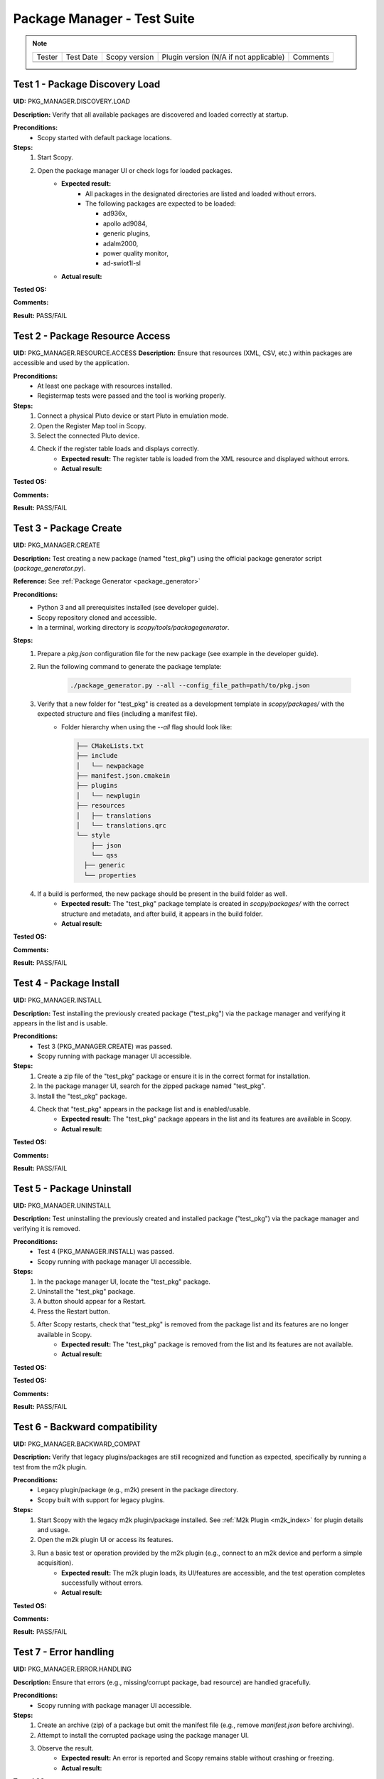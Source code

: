 .. _package_manager_tests:

Package Manager - Test Suite
======================================

.. note::
    .. list-table:: 

       * - Tester
         - Test Date
         - Scopy version
         - Plugin version (N/A if not applicable)
         - Comments
       * - 
         - 
         - 
         - 
         - 


Test 1 - Package Discovery Load
-----------------------------------

**UID:** PKG_MANAGER.DISCOVERY.LOAD

**Description:** Verify that all available packages are discovered and loaded correctly at startup.

**Preconditions:**
    - Scopy started with default package locations.

**Steps:**
    1. Start Scopy.
    2. Open the package manager UI or check logs for loaded packages.
        - **Expected result:**
            - All packages in the designated directories are listed and loaded without errors.
            - The following packages are expected to be loaded:

              * ad936x, 
              * apollo ad9084, 
              * generic plugins, 
              * adalm2000, 
              * power quality monitor, 
              * ad-swiot1l-sl

        - **Actual result:**

..
  Actual test result goes here.
..

**Tested OS:**

..
  Details about the tested OS goes here.
..

**Comments:**

..
  Any comments about the test goes here.
..

**Result:** PASS/FAIL

..
  The result of the test goes here (PASS/FAIL).
..

Test 2 - Package Resource Access
--------------------------------------

**UID:** PKG_MANAGER.RESOURCE.ACCESS
**Description:** Ensure that resources (XML, CSV, etc.) within packages are accessible and used by the application.

**Preconditions:**
    - At least one package with resources installed.
    - Registermap tests were passed and the tool is working properly.

**Steps:**
    1. Connect a physical Pluto device or start Pluto in emulation mode.
    2. Open the Register Map tool in Scopy.
    3. Select the connected Pluto device.
    4. Check if the register table loads and displays correctly.
        - **Expected result:** The register table is loaded from the XML resource and displayed without errors.
        - **Actual result:**

..
  Actual test result goes here.
..

**Tested OS:**

..
  Details about the tested OS goes here.
..

**Comments:**

..
  Any comments about the test goes here.
..

**Result:** PASS/FAIL

..
  The result of the test goes here (PASS/FAIL).
..

Test 3 - Package Create
-----------------------------

**UID:** PKG_MANAGER.CREATE

**Description:** Test creating a new package (named "test_pkg") using the official package generator script (`package_generator.py`).

**Reference:** See :ref:`Package Generator <package_generator>`

**Preconditions:**
    - Python 3 and all prerequisites installed (see developer guide).
    - Scopy repository cloned and accessible.
    - In a terminal, working directory is `scopy/tools/packagegenerator`.

**Steps:**
    1. Prepare a `pkg.json` configuration file for the new package (see example in the developer guide).
    2. Run the following command to generate the package template:

        .. code-block:: bash

            ./package_generator.py --all --config_file_path=path/to/pkg.json

    3. Verify that a new folder for "test_pkg" is created as a development template in `scopy/packages/` with the expected structure and files (including a manifest file).
        - Folder hierarchy when using the `--all` flag should look like:

          .. code-block:: none

             ├── CMakeLists.txt
             ├── include
             │   └── newpackage
             ├── manifest.json.cmakein
             ├── plugins
             │   └── newplugin
             ├── resources
             │   ├── translations
             │   └── translations.qrc
             └── style
                 ├── json
                 └── qss
               ├── generic
               └── properties

    4. If a build is performed, the new package should be present in the build folder as well.
        - **Expected result:** The "test_pkg" package template is created in `scopy/packages/` with the correct structure and metadata, and after build, it appears in the build folder.
        - **Actual result:**

..
  Actual test result goes here.
..

**Tested OS:**

..
  Details about the tested OS goes here.
..

**Comments:**

..
  Any comments about the test goes here.
..

**Result:** PASS/FAIL

..
  The result of the test goes here (PASS/FAIL).
..


Test 4 - Package Install
------------------------------

**UID:** PKG_MANAGER.INSTALL

**Description:** Test installing the previously created package ("test_pkg") via the package manager and verifying it appears in the list and is usable.

**Preconditions:**
    - Test 3 (PKG_MANAGER.CREATE) was passed.
    - Scopy running with package manager UI accessible.

**Steps:**
    1. Create a zip file of the "test_pkg" package or ensure it is in the correct format for installation.
    2. In the package manager UI, search for the zipped package named "test_pkg".
    3. Install the "test_pkg" package.
    4. Check that "test_pkg" appears in the package list and is enabled/usable.
        - **Expected result:** The "test_pkg" package appears in the list and its features are available in Scopy.
        - **Actual result:**

..
  Actual test result goes here.
..

**Tested OS:**

..
  Details about the tested OS goes here.

**Comments:**

..
  Any comments about the test goes here.
..

**Result:** PASS/FAIL

..
  The result of the test goes here (PASS/FAIL).
..


Test 5 - Package Uninstall
--------------------------------

**UID:** PKG_MANAGER.UNINSTALL

**Description:** Test uninstalling the previously created and installed package ("test_pkg") via the package manager and verifying it is removed.

**Preconditions:**
    - Test 4 (PKG_MANAGER.INSTALL) was passed.
    - Scopy running with package manager UI accessible.

**Steps:**
    1. In the package manager UI, locate the "test_pkg" package.
    2. Uninstall the "test_pkg" package.
    3. A button should appear for a Restart.
    4. Press the Restart button.
    5. After Scopy restarts, check that "test_pkg" is removed from the package list and its features are no longer available in Scopy.
        - **Expected result:** The "test_pkg" package is removed from the list and its features are not available.
        - **Actual result:**


..
  Actual test result goes here.
..

**Tested OS:**

**Tested OS:**

..
  Details about the tested OS goes here.
..

**Comments:**

..
  Any comments about the test goes here.
..

**Result:** PASS/FAIL

..
  The result of the test goes here (PASS/FAIL).
..

Test 6 - Backward compatibility
----------------------------------

**UID:** PKG_MANAGER.BACKWARD_COMPAT

**Description:** Verify that legacy plugins/packages are still recognized and function as expected, specifically by running a test from the m2k plugin.

**Preconditions:**
    - Legacy plugin/package (e.g., m2k) present in the package directory.
    - Scopy built with support for legacy plugins.

**Steps:**
    1. Start Scopy with the legacy m2k plugin/package installed. See :ref:`M2k Plugin <m2k_index>` for plugin details and usage.
    2. Open the m2k plugin UI or access its features.
    3. Run a basic test or operation provided by the m2k plugin (e.g., connect to an m2k device and perform a simple acquisition).
        - **Expected result:** The m2k plugin loads, its UI/features are accessible, and the test operation completes successfully without errors.
        - **Actual result:**

..
  Actual test result goes here.
..

**Tested OS:**

..
  Details about the tested OS goes here.
..

**Comments:**

..
  Any comments about the test goes here.
..

**Result:** PASS/FAIL

..
  The result of the test goes here (PASS/FAIL).
..

Test 7 - Error handling
---------------------------------

**UID:** PKG_MANAGER.ERROR.HANDLING

**Description:** Ensure that errors (e.g., missing/corrupt package, bad resource) are handled gracefully.

**Preconditions:**
    - Scopy running with package manager UI accessible.

**Steps:**
    1. Create an archive (zip) of a package but omit the manifest file (e.g., remove `manifest.json` before archiving).
    2. Attempt to install the corrupted package using the package manager UI.
    3. Observe the result.
        - **Expected result:** An error is reported and Scopy remains stable without crashing or freezing.
        - **Actual result:**

..
  Actual test result goes here.
..

**Tested OS:**

..
  Details about the tested OS goes here.
..

**Comments:**

..
  Any comments about the test goes here.
..

**Result:** PASS/FAIL

..
  The result of the test goes here (PASS/FAIL).
..

Test 8 - UI/UX
----------------------

**UID:** PKG_MANAGER.UIUX

**Description:** Check that the package manager UI is clear, responsive, and provides necessary feedback.

**Preconditions:**
    - Scopy running with package manager UI enabled.

**Steps:**
    1. Open the package manager UI.
    2. Perform install/uninstall and observe feedback.
        - **Expected result:** UI updates in real time, shows status, and is user-friendly.
        - **Actual result:**

..
  Actual test result goes here.
..

**Tested OS:**

..
  Details about the tested OS goes here.
..

**Comments:**

..
  Any comments about the test goes here.
..

**Result:** PASS/FAIL

..
  The result of the test goes here (PASS/FAIL).
..


Test 9 - Manual package deletion
-----------------------------------

**UID:** PKG_MANAGER.MANUAL.DELETE

**Description:** Test deleting a package manually from the filesystem and observe Scopy’s behavior, using the AD936X package as the test subject.

**Preconditions:**
    - The AD936X package is installed.

**Steps:**
    1. Close Scopy.
    2. Delete the `ad936x` package folder from the package directory.
    3. Restart Scopy.
        - **Expected result:** The AD936X package is no longer listed or loaded, and no errors occur.
        - **Actual result:**

..
  Actual test result goes here.
..

**Tested OS:**

..
  Details about the tested OS goes here.
..

**Comments:**

..
  Any comments about the test goes here.
..

**Result:** PASS/FAIL

..
  The result of the test goes here (PASS/FAIL).
..



Test 10 - Plugin info About page
-----------------------------------------

**UID:** PKG_MANAGER.PLUGIN_INFO.ABOUT_PAGE

**Description:** Ensure that the "Plugins Info" tab in the About section lists all plugins that are currently loaded (i.e., have the "loaded" label).

**Preconditions:**
    - Multiple plugins installed and enabled in Scopy.

**Steps:**
    1. Open the About section in Scopy.
    2. Navigate to the "Plugins Info" tab.
    3. Verify that all plugins which are loaded are listed and have the "loaded" label.
        - **Expected result:** The "Plugins Info" tab displays all loaded plugins with the correct label, reflecting the actual state of the application.
        - **Actual result:**

..
  Actual test result goes here.
..

**Tested OS:**

..
  Details about the tested OS goes here.
..

**Comments:**

..
  Any comments about the test goes here.
..

**Result:** PASS/FAIL

..
  The result of the test goes here (PASS/FAIL).
..

